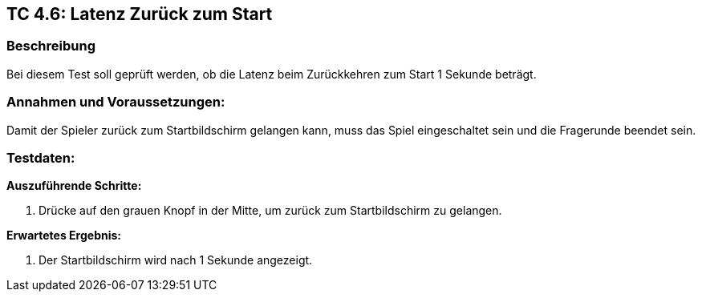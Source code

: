 == TC 4.6: Latenz Zurück zum Start

=== Beschreibung
Bei diesem Test soll geprüft werden, ob die Latenz beim Zurückkehren zum Start 1 Sekunde beträgt.

=== Annahmen und Voraussetzungen:
Damit der Spieler zurück zum Startbildschirm gelangen kann, muss das Spiel eingeschaltet sein und die Fragerunde beendet sein.

=== Testdaten:

*Auszuführende Schritte:*

. Drücke auf den grauen Knopf in der Mitte, um zurück zum Startbildschirm zu gelangen.


*Erwartetes Ergebnis:*

. Der Startbildschirm wird nach 1 Sekunde angezeigt.
